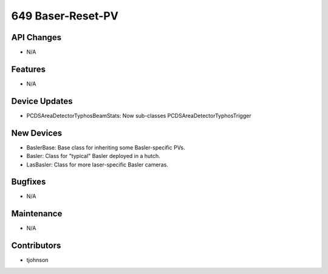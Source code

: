 649 Baser-Reset-PV
#################

API Changes
-----------
- N/A

Features
--------
- N/A

Device Updates
--------------
- PCDSAreaDetectorTyphosBeamStats: Now sub-classes PCDSAreaDetectorTyphosTrigger

New Devices
-----------
- BaslerBase: Base class for inheriting some Basler-specific PVs.
- Basler: Class for "typical" Basler deployed in a hutch.
- LasBasler: Class for more laser-specific Basler cameras. 

Bugfixes
--------
- N/A

Maintenance
-----------
- N/A

Contributors
------------
- tjohnson 
